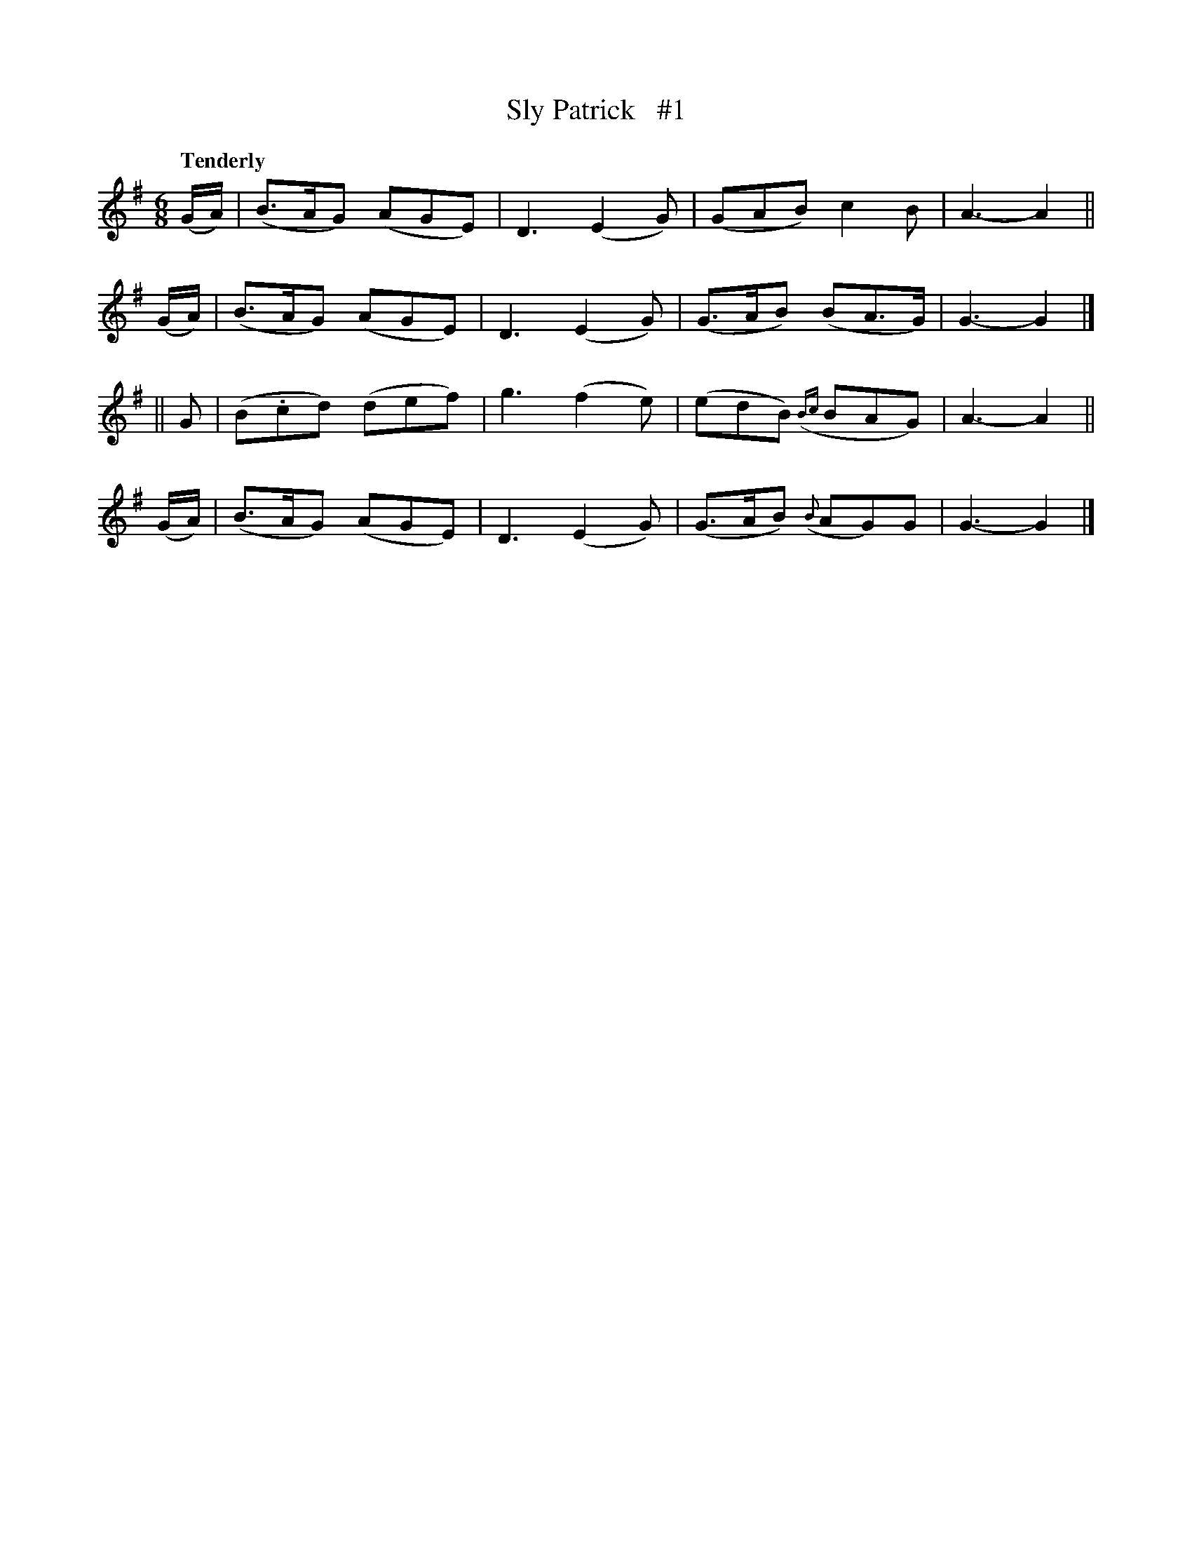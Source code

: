 X: 85
T: Sly Patrick   #1
R: air
%S: s:4 b:16(4+4+4+4)
B: O'Neill's 1850 #85
Z: 1999 John Chambers <jc@trillian.mit.edu>
Q: "Tenderly"
M: 6/8
L: 1/8
K:G
(G/A/) | (B>AG) (AGE) | D3 (E2G) | (GAB)     c2B   | A3- A2 ||
(G/A/) | (B>AG) (AGE) | D3 (E2G) | (G>AB)   (BA>G) | G3- G2 |]
|| G   | (B.cd) (def) | g3 (f2e) | (edB) ({Bc}BAG) | A3- A2 ||
(G/A/) | (B>AG) (AGE) | D3 (E2G) | (G>AB) ({B}AG)G | G3- G2 |]
